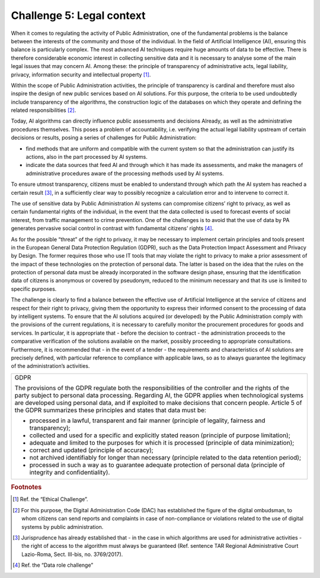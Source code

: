 ﻿Challenge 5: Legal context
--------------------------

When it comes to regulating the activity of Public Administration, one of the fundamental 
problems is the balance between the interests of the community and those of the individual. 
In the field of Artificial Intelligence (AI), ensuring this balance is particularly complex. 
The most advanced AI techniques require huge amounts of data to be effective. There is 
therefore considerable economic interest in collecting sensitive data and it is necessary 
to analyse some of the main legal issues that may concern AI. Among these: the principle 
of transparency of administrative acts, legal liability, privacy, information security and 
intellectual property [1]_.

Within the scope of Public Administration activities, the principle of transparency is cardinal 
and therefore must also inspire the design of new public services based on AI solutions. For 
this purpose, the criteria to be used undoubtedly include transparency of the algorithms, 
the construction logic of the databases on which they operate and defining the related 
responsibilities [2]_.

Today, AI algorithms can directly influence public assessments and decisions Already, as 
well as the administrative procedures themselves. This poses a problem of accountability, 
i.e. verifying the actual legal liability upstream of certain decisions or results, posing a series 
of challenges for Public Administration:

-  find methods that are uniform and compatible with the current system so that the administration can justify its actions, also in the part processed by AI systems.

-  indicate the data sources that feed AI and through which it has made its assessments, and make the managers of administrative procedures aware of the processing methods used by AI systems.


To ensure utmost transparency, citizens must be enabled to understand through which 
path the AI system has reached a certain result [3]_, in a sufficiently clear way to possibly 
recognize a calculation error and to intervene to correct it.

The use of sensitive data by Public Administration AI systems can compromise citizens’ 
right to privacy, as well as certain fundamental rights of the individual, in the event that 
the data collected is used to forecast events of social interest, from traffic management 
to crime prevention. One of the challenges is to avoid that the use of data by PA generates 
pervasive social control in contrast with fundamental citizens’ rights [4]_.

As for the possible “threat” of the right to privacy, it may be necessary to implement certain 
principles and tools present in the European General Data Protection Regulation (GDPR), 
such as the Data Protection Impact Assessment and Privacy by Design. The former requires 
those who use IT tools that may violate the right to privacy to make a prior assessment of 
the impact of these technologies on the protection of personal data. The latter is based on 
the idea that the rules on the protection of personal data must be already incorporated in 
the software design phase, ensuring that the identification data of citizens is anonymous 
or covered by pseudonym, reduced to the minimum necessary and that its use is limited to 
specific purposes.

The challenge is clearly to find a balance between the effective use of Artificial Intelligence 
at the service of citizens and respect for their right to privacy, giving them the opportunity 
to express their informed consent to the processing of data by intelligent systems.
To ensure that the AI solutions acquired (or developed) by the Public Administration comply 
with the provisions of the current regulations, it is necessary to carefully monitor the 
procurement procedures for goods and services. In particular, it is appropriate that - before 
the decision to contract - the administration proceeds to the comparative verification of 
the solutions available on the market, possibly proceeding to appropriate consultations. 
Furthermore, it is recommended that - in the event of a tender - the requirements and 
characteristics of AI solutions are precisely defined, with particular reference to compliance 
with applicable laws, so as to always guarantee the legitimacy of the administration’s 
activities.


+---------------------------------------------------------------------------------------------------------------------------------+
| GDPR                                                                                                                            |
|                                                                                                                                 |
| The provisions of the GDPR regulate both the responsibilities of the                                                            |
| controller and the rights of the party subject to personal data processing.                                                     |
| Regarding AI, the GDPR applies when technological systems are developed                                                         |
| using personal data, and if exploited to make decisions that concern people.                                                    |
| Article 5 of the GDPR summarizes these principles and states that data must be:                                                 |
|                                                                                                                                 |
| -    processed in a lawful, transparent and fair manner (principle of legality, fairness and transparency);                     |
|                                                                                                                                 |
| -    collected and used for a specific and explicitly stated reason (principle of purpose limitation);                          |
|                                                                                                                                 |
| -    adequate and limited to the purposes for which it is processed (principle of data minimization);                           |
|                                                                                                                                 |
| -    correct and updated (principle of accuracy);                                                                               |
|                                                                                                                                 |
| -    not archived identifiably for longer than necessary (principle related to the data retention period);                      |
|                                                                                                                                 |
| -    processed in such a way as to guarantee adequate protection of personal data (principle of integrity and confidentiality). |
+---------------------------------------------------------------------------------------------------------------------------------+

 
.. rubric:: Footnotes

.. [1]
    Ref. the “Ethical Challenge”.

.. [2]
   For this purpose, the Digital Administration Code (DAC) has established the figure of the digital ombudsman, to whom citizens can send reports and complaints in case of non-compliance or violations related to the use of digital systems by public administration.

.. [3]
   Jurisprudence has already established that - in the case in which algorithms are used for administrative activities - the right of access to the algorithm must always be guaranteed (Ref. sentence TAR Regional Administrative Court Lazio-Roma, Sect. III-bis, no. 3769/2017).

.. [4]
   Ref. the “Data role challenge”